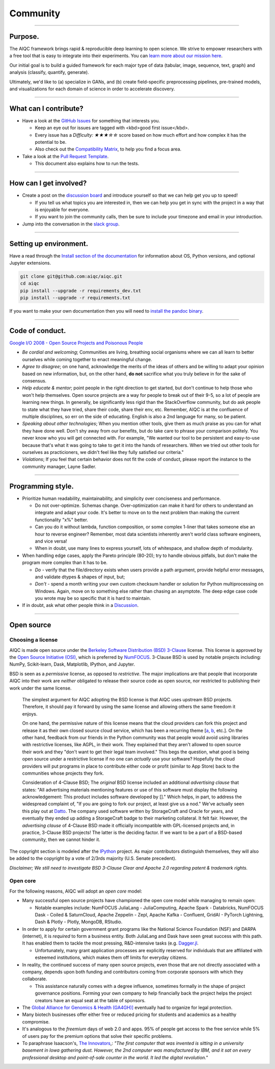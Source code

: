 #########
Community
#########

..
  Without this comment, `make html` throws warning about page beginning w horizontal line below.

----

********
Purpose.
********

The AIQC framework brings rapid & reproducible deep learning to open science. We strive to empower researchers with a free tool that is easy to integrate into their experiments. You can `learn more about our mission here <https://aiqc.readthedocs.io/en/latest/mission.html>`__.

Our initial goal is to build a guided framework for each major type of data (tabular, image, sequence, text, graph) and analysis (classify, quantify, generate). 

Ultimately, we'd like to (a) specialize in GANs, and (b) create field-specific preprocessing pipelines, pre-trained models, and visualizations for each domain of science in order to accelerate discovery. 

----

**********************
What can I contribute?
**********************

- Have a look at the `GitHub Issues <https://github.com/aiqc/aiqc/issues>`__ for something that interests you.
  
  + Keep an eye out for issues are tagged with <kbd>good first issue</kbd>.
  
  + Every issue has a `Difficulty: ★★★☆☆` score based on how much effort and how complex it has the potential to be.
  
  + Also check out the `Compatibility Matrix <https://aiqc.readthedocs.io/en/latest/mission.html>`__, to help you find a focus area.

- Take a look at the `Pull Request Template <https://github.com/aiqc/aiqc/blob/main/.github/pull_request_template.md>`__.
  
  + This document also explains how to run the tests.

----

***********************
How can I get involved?
***********************

- Create a post on the `discussion board <https://github.com/aiqc/aiqc/discussions>`__ and introduce yourself so that we can help get you up to speed!

  + If you tell us what topics you are interested in, then we can help you get in sync with the project in a way that is enjoyable for everyone.

  + If you want to join the community calls, then be sure to include your timezone and email in your introduction.

- Jump into the conversation in the `slack group <https://aiqc.readthedocs.io/en/latest/links.html>`__.

----

***********************
Setting up environment.
***********************

Have a read through the `Install section of the documentation <https://aiqc.readthedocs.io/en/latest/notebooks/installation.html>`__ for information about OS, Python versions, and optional Jupyter extensions.

.. code-block:: bash

   git clone git@github.com:aiqc/aiqc.git
   cd aiqc
   pip install --upgrade -r requirements_dev.txt
   pip install --upgrade -r requirements.txt


If you want to make your own documentation then you will need to `install the pandoc binary <https://pandoc.org/installing.html>`__.

----

****************
Code of conduct.
****************

`Google I/O 2008 - Open Source Projects and Poisonous People <https://www.youtube.com/watch?v=-F-3E8pyjFo>`__

- *Be cordial and welcoming*; Communities are living, breathing social organisms where we can all learn to better ourselves while coming together to enact meaningful change.

- *Agree to disagree*; on one hand, acknowledge the merits of the ideas of others and be willing to adapt your opinion based on new information, but, on the other hand, **do not** sacrifice what you truly believe in for the sake of consensus.

- *Help educate & mentor*; point people in the right direction to get started, but don't continue to help those who won't help themselves. Open source projects are a way for people to break out of their 9-5, so a lot of people are learning new things. In generally, be significantly less rigid than the StackOverflow community, but do ask people to state what they have tried, share their code, share their env, etc. Remember, AIQC is at the confluence of multiple disciplines, so err on the side of educating. English is also a 2nd language for many, so be patient.

- *Speaking about other technologies*; When you mention other tools, give them as much praise as you can for what they have done well. Don't shy away from our benefits, but do take care to phrase your comparison politely. You never know who you will get connected with. For example, "We wanted our tool to be persistent and easy-to-use because that's what it was going to take to get it into the hands of researchers. When we tried out other tools for ourselves as practicioners, we didn't feel like they fully satisfied our criteria."

- *Violations*; If you feel that certain behavior does not fit the code of conduct, please report the instance to the community manager, Layne Sadler.

----

******************
Programming style.
******************

- Prioritize human readability, maintainability, and simplicity over conciseness and performance.

  + Do not over-optimize. Schemas change. Over-optimization can make it hard for others to understand an integrate and adapt your code. It's better to move on to the next problem than making the current functionality "x%" better.
  
  + Can you do it without lambda, function composition, or some complex 1-liner that takes someone else an hour to reverse engineer? Remember, most data scientists inherently aren't world class software engineers, and vice versa!
  
  + When in doubt, use many lines to express yourself, lots of whitespace, and shallow depth of modularity.

- When handling edge cases, apply the Pareto principle (80-20); try to handle obvious pitfalls, but don't make the program more complex than it has to be.

  + *Do -* verify that the file/directory exists when users provide a path argument, provide helpful error messages, and validate dtypes & shapes of input, but;
  
  + *Don't -* spend a month writing your own custom checksum handler or solution for Python multiprocessing on Windows. Again, move on to something else rather than chasing an asymptote. The deep edge case code you wrote may be so specific that it is hard to maintain.

- If in doubt, ask what other people think in a `Discussion <https://github.com/aiqc/aiqc/discussions>`__.

----

***********
Open source
***********

Choosing a license
==================

.. image:: images/license_badge.png
  :width: 20%
  :alt: OSI-BSD Badge

AIQC is made open source under the `Berkeley Software Distribution (BSD) 3-Clause <https://github.com/aiqc/aiqc/blob/main/LICENSE>`__ license. This license is approved by the `Open Source Initiative (OSI) <https://choosealicense.com/appendix/>`__, which is preferred by `NumFOCUS <https://numfocus.org/projects-overview>`__. 3-Clause BSD is used by notable projects including: NumPy, Scikit-learn, Dask, Matplotlib, IPython, and Jupyter.

BSD is seen as a *permissive* license, as opposed to *restrictive*. The major implications are that people that incorporate AIQC into their work are *neither* obligated to release their source code as open source, nor restricted to publishing their work under the same license.

  The simplest argument for AIQC adopting the BSD license is that AIQC uses upstream BSD projects. Therefore, it should pay it forward by using the same license and allowing others the same freedom it enjoys.

  On one hand, the permissive nature of this license means that the cloud providers can fork this project and release it as their own closed source cloud service, which has been a recurring theme [`a <https://news.ycombinator.com/item?id=24799660>`__, `b <https://aws.amazon.com/blogs/opensource/introducing-opensearch/>`__, etc.]. On the other hand, feedback from our friends in the Python community was that people would avoid using libraries with restrictive licenses, like AGPL, in their work. They explained that they aren't allowed to open source their work and they "don't want to get their legal team involved." This begs the question, what good is being open source under a restrictive license if no one can *actually* use your software? Hopefully the cloud providers will put programs in place to contribute either code or profit (similar to App Store) back to the communities whose projects they fork. 

  Consideration of 4-Clause BSD; The *original* BSD license included an additional *advertising clause* that states: "All advertising materials mentioning features or use of this software must display the following acknowledgement: This product includes software developed by []." Which helps, in part, to address the widespread complaint of, "If you are going to fork our project, at least give us a nod." We've actually seen this play out at `Datto <https://www.datto.com/>`__. The company used software written by StorageCraft and Oracle for years, and eventually they ended up adding a StorageCraft badge to their marketing collateral. It felt fair. However, the *advertising clause* of 4-Clause BSD made it officially incompatible with GPL-licensed projects and, in practice, 3-Clause BSD projects! The latter is the deciding factor. If we want to be a part of a BSD-based community, then we cannot hinder it.

The copyright section is modeled after the `IPython <https://github.com/ipython/ipython/blob/master/LICENSE>`__ project. As major contributors distinguish themselves, they will also be added to the copyright by a vote of 2/3rds majority (U.S. Senate precedent).

*Disclaimer; We still need to investigate BSD 3-Clause Clear and Apache 2.0 regarding patent & trademark rights.*


Open core
=========

For the following reasons, AIQC will adopt an *open core* model:

- Many successful open source projects have championed the open core model while managing to remain open:
  
  + Notable examples include: NumFOCUS JuliaLang - JuliaComputing, Apache Spark - Databricks, NumFOCUS Dask - Coiled & SaturnCloud, Apache Zeppelin - Zepl, Apache Kafka - Confluent, GridAI - PyTorch Lightning, Dash & Plotly - Plotly, MongoDB, RStudio.

- In order to apply for certain government grant programs like the National Science Foundation (NSF) and DARPA (internet), it is *required* to form a business entity. Both JuliaLang and Dask have seen great success with this path. It has enabled them to tackle the most pressing, R&D-intensive tasks (e.g. `Dagger.jl <https://github.com/JuliaParallel/Dagger.jl#acknowledgements>`__.
  
  + Unfortunately, many grant application processes are explicitly reserved for individuals that are affiliated with esteemed institutions, which makes them off limits for everyday citizens.

- In reality, the continued success of many open source projects, even those that are not directly associated with a company, depends upon both funding and contributors coming from corporate sponsors with which they collaborate.
  
  + This assistance naturally comes with a degree influence, sometimes formally in the shape of project governance positions. Forming your own company to help financially back the project helps the project creators have an equal seat at the table of sponsors.

- The `Global Alliance for Genomics & Health (GA4GH)] <https://www.ga4gh.org/>`__ eventually had to organize for legal protection.

- Many biotech businesses offer either free or reduced pricing for students and academics as a healthy compromise.

- It's analogous to the *freemium* days of web 2.0 and apps. 95% of people get access to the free service while 5% of users pay for the premium options that solve their specific problems.

- To paraphrase Isaacson's, `The Innovators <https://www.amazon.com/Innovators-Hackers-Geniuses-Created-Revolution/dp/1476708703>`__,: *"The first computer that was invented is sitting in a university basement in Iowa gathering dust. However, the 2nd computer was manufactured by IBM, and it sat on every professional desktop and point-of-sale counter in the world. It led the digital revolution."*
